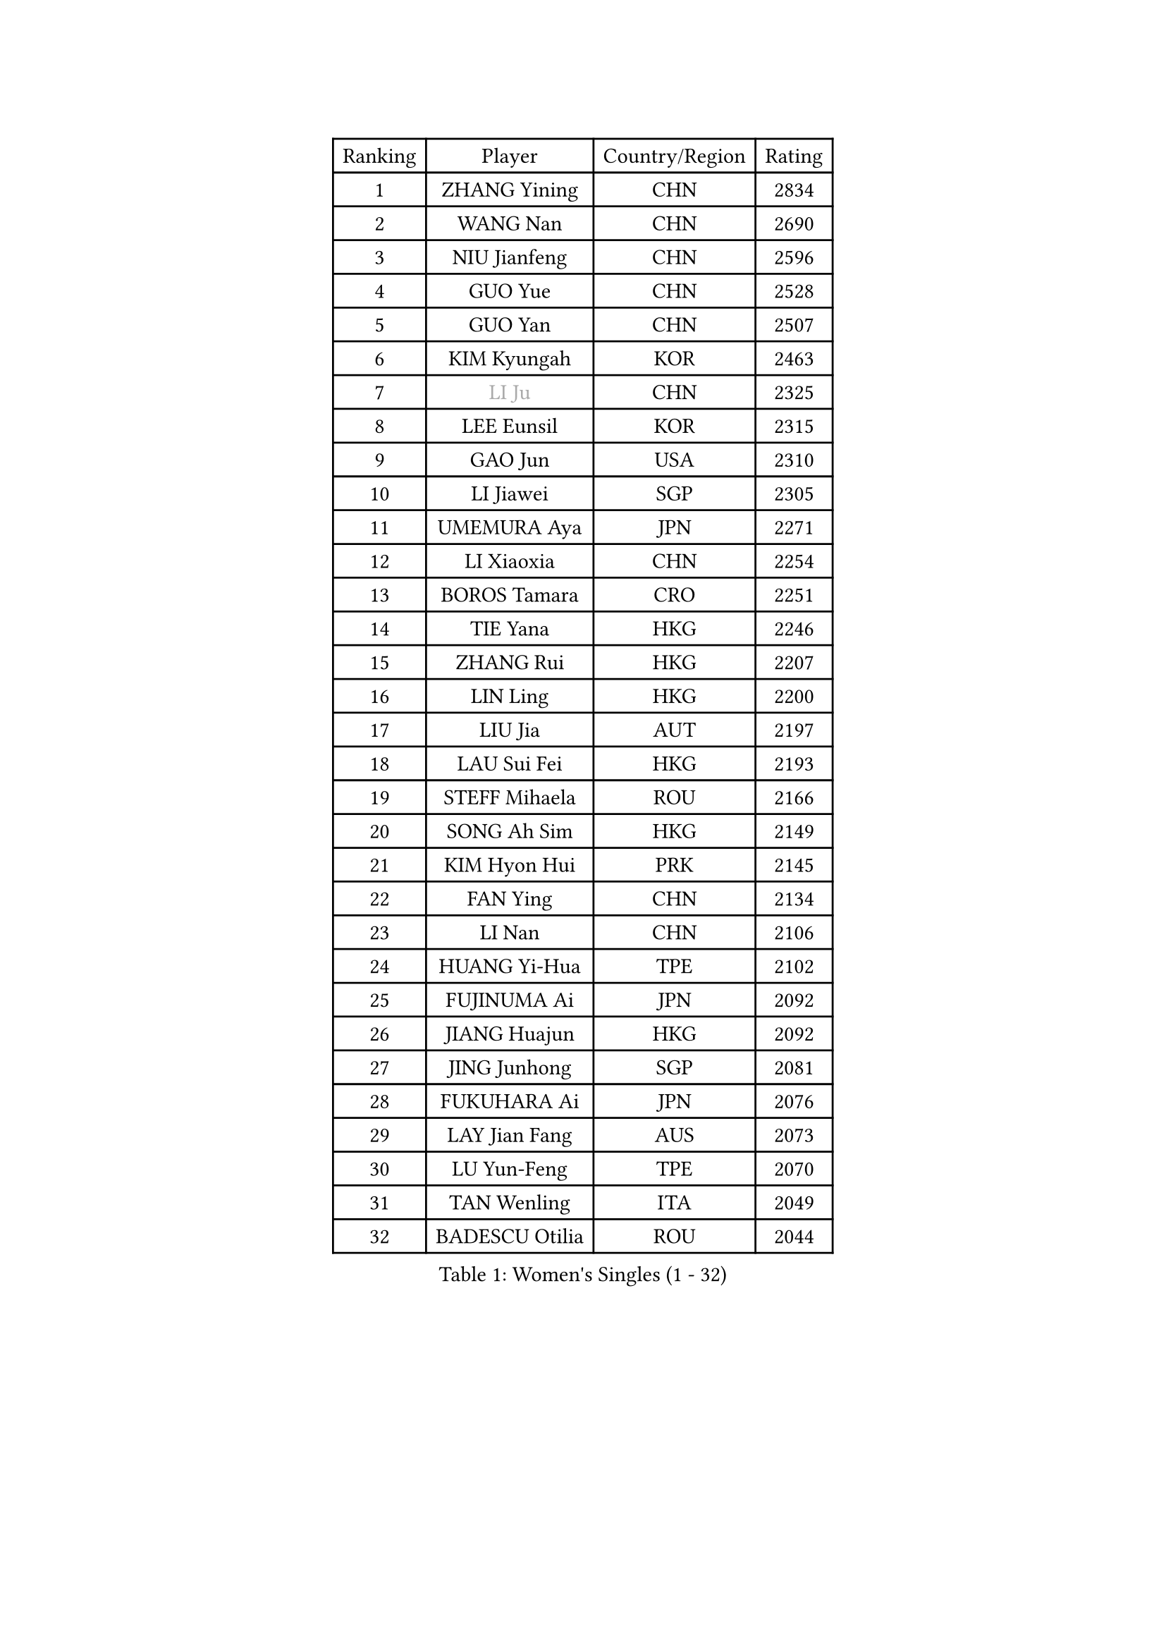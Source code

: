 
#set text(font: ("Courier New", "NSimSun"))
#figure(
  caption: "Women's Singles (1 - 32)",
    table(
      columns: 4,
      [Ranking], [Player], [Country/Region], [Rating],
      [1], [ZHANG Yining], [CHN], [2834],
      [2], [WANG Nan], [CHN], [2690],
      [3], [NIU Jianfeng], [CHN], [2596],
      [4], [GUO Yue], [CHN], [2528],
      [5], [GUO Yan], [CHN], [2507],
      [6], [KIM Kyungah], [KOR], [2463],
      [7], [#text(gray, "LI Ju")], [CHN], [2325],
      [8], [LEE Eunsil], [KOR], [2315],
      [9], [GAO Jun], [USA], [2310],
      [10], [LI Jiawei], [SGP], [2305],
      [11], [UMEMURA Aya], [JPN], [2271],
      [12], [LI Xiaoxia], [CHN], [2254],
      [13], [BOROS Tamara], [CRO], [2251],
      [14], [TIE Yana], [HKG], [2246],
      [15], [ZHANG Rui], [HKG], [2207],
      [16], [LIN Ling], [HKG], [2200],
      [17], [LIU Jia], [AUT], [2197],
      [18], [LAU Sui Fei], [HKG], [2193],
      [19], [STEFF Mihaela], [ROU], [2166],
      [20], [SONG Ah Sim], [HKG], [2149],
      [21], [KIM Hyon Hui], [PRK], [2145],
      [22], [FAN Ying], [CHN], [2134],
      [23], [LI Nan], [CHN], [2106],
      [24], [HUANG Yi-Hua], [TPE], [2102],
      [25], [FUJINUMA Ai], [JPN], [2092],
      [26], [JIANG Huajun], [HKG], [2092],
      [27], [JING Junhong], [SGP], [2081],
      [28], [FUKUHARA Ai], [JPN], [2076],
      [29], [LAY Jian Fang], [AUS], [2073],
      [30], [LU Yun-Feng], [TPE], [2070],
      [31], [TAN Wenling], [ITA], [2049],
      [32], [BADESCU Otilia], [ROU], [2044],
    )
  )#pagebreak()

#set text(font: ("Courier New", "NSimSun"))
#figure(
  caption: "Women's Singles (33 - 64)",
    table(
      columns: 4,
      [Ranking], [Player], [Country/Region], [Rating],
      [33], [GANINA Svetlana], [RUS], [2026],
      [34], [#text(gray, "SUK Eunmi")], [KOR], [2011],
      [35], [PALINA Irina], [RUS], [2008],
      [36], [PASKAUSKIENE Ruta], [LTU], [2003],
      [37], [TOTH Krisztina], [HUN], [2002],
      [38], [KIM Mi Yong], [PRK], [2000],
      [39], [BATORFI Csilla], [HUN], [2000],
      [40], [NEGRISOLI Laura], [ITA], [1987],
      [41], [ODOROVA Eva], [SVK], [1975],
      [42], [PAVLOVICH Viktoria], [BLR], [1973],
      [43], [#text(gray, "LI Jia")], [CHN], [1972],
      [44], [STRUSE Nicole], [GER], [1970],
      [45], [WANG Chen], [CHN], [1965],
      [46], [STEFANOVA Nikoleta], [ITA], [1963],
      [47], [ZHANG Xueling], [SGP], [1951],
      [48], [KIM Bokrae], [KOR], [1946],
      [49], [PAVLOVICH Veronika], [BLR], [1942],
      [50], [KWAK Bangbang], [KOR], [1942],
      [51], [KOSTROMINA Tatyana], [BLR], [1940],
      [52], [HEINE Veronika], [AUT], [1933],
      [53], [POTA Georgina], [HUN], [1928],
      [54], [SCHALL Elke], [GER], [1928],
      [55], [MELNIK Galina], [RUS], [1921],
      [56], [HIURA Reiko], [JPN], [1915],
      [57], [ZAMFIR Adriana], [ROU], [1907],
      [58], [KIM Kyungha], [KOR], [1904],
      [59], [ERDELJI Silvija], [SRB], [1902],
      [60], [DOBESOVA Jana], [CZE], [1899],
      [61], [SCHOPP Jie], [GER], [1898],
      [62], [MOON Hyunjung], [KOR], [1888],
      [63], [LI Chunli], [NZL], [1885],
      [64], [PAN Chun-Chu], [TPE], [1883],
    )
  )#pagebreak()

#set text(font: ("Courier New", "NSimSun"))
#figure(
  caption: "Women's Singles (65 - 96)",
    table(
      columns: 4,
      [Ranking], [Player], [Country/Region], [Rating],
      [65], [HIRANO Sayaka], [JPN], [1872],
      [66], [MOLNAR Cornelia], [CRO], [1866],
      [67], [BAI Yang], [CHN], [1862],
      [68], [STRBIKOVA Renata], [CZE], [1857],
      [69], [KRAVCHENKO Marina], [ISR], [1857],
      [70], [KOMWONG Nanthana], [THA], [1850],
      [71], [DAS Mouma], [IND], [1848],
      [72], [XU Yan], [SGP], [1842],
      [73], [NEMES Olga], [ROU], [1839],
      [74], [WANG Tingting], [CHN], [1838],
      [75], [LANG Kristin], [GER], [1833],
      [76], [NI Xia Lian], [LUX], [1832],
      [77], [FUJII Hiroko], [JPN], [1832],
      [78], [MOLNAR Zita], [HUN], [1824],
      [79], [FAZEKAS Maria], [HUN], [1823],
      [80], [TODOROVIC Biljana], [SLO], [1819],
      [81], [KOVTUN Elena], [UKR], [1811],
      [82], [GHATAK Poulomi], [IND], [1810],
      [83], [PLAVSIC Gordana], [SRB], [1805],
      [84], [KISHIDA Satoko], [JPN], [1804],
      [85], [MIROU Maria], [GRE], [1804],
      [86], [BILENKO Tetyana], [UKR], [1800],
      [87], [DVORAK Galia], [ESP], [1795],
      [88], [JEON Hyekyung], [KOR], [1781],
      [89], [#text(gray, "KIM Mookyo")], [KOR], [1780],
      [90], [KONISHI An], [JPN], [1779],
      [91], [BENTSEN Eldijana], [CRO], [1777],
      [92], [CHEN TONG Fei-Ming], [TPE], [1772],
      [93], [ROBERTSON Laura], [GER], [1768],
      [94], [#text(gray, "REGENWETTER Peggy")], [LUX], [1765],
      [95], [LI Yun Fei], [BEL], [1764],
      [96], [KIM Hyang Mi], [PRK], [1762],
    )
  )#pagebreak()

#set text(font: ("Courier New", "NSimSun"))
#figure(
  caption: "Women's Singles (97 - 128)",
    table(
      columns: 4,
      [Ranking], [Player], [Country/Region], [Rating],
      [97], [BURGAR Spela], [SLO], [1761],
      [98], [TANIGUCHI Naoko], [JPN], [1761],
      [99], [MUANGSUK Anisara], [THA], [1760],
      [100], [BOLLMEIER Nadine], [GER], [1759],
      [101], [LI Qiangbing], [AUT], [1747],
      [102], [MOROZOVA Marina], [EST], [1746],
      [103], [SHIOSAKI Yuka], [JPN], [1744],
      [104], [ERDELJI Anamaria], [SRB], [1743],
      [105], [VACHOVCOVA Alena], [CZE], [1739],
      [106], [DEMIENOVA Zuzana], [SVK], [1731],
      [107], [ELLO Vivien], [HUN], [1730],
      [108], [MUTLU Nevin], [TUR], [1729],
      [109], [STEFANSKA Kinga], [POL], [1729],
      [110], [OLSSON Marie], [SWE], [1727],
      [111], [#text(gray, "LOGATZKAYA Tatyana")], [BLR], [1721],
      [112], [KRAMER Tanja], [GER], [1721],
      [113], [LEE Hyangmi], [KOR], [1719],
      [114], [MOCROUSOV Elena], [MDA], [1717],
      [115], [WANG Yu], [ITA], [1711],
      [116], [SHIN Soohee], [KOR], [1710],
      [117], [BEH Lee Wei], [MAS], [1709],
      [118], [KASABOVA Asya], [BUL], [1709],
      [119], [FADEEVA Oxana], [RUS], [1703],
      [120], [GOBEL Jessica], [GER], [1702],
      [121], [JONSSON Susanne], [SWE], [1700],
      [122], [#text(gray, "LOWER Helen")], [ENG], [1698],
      [123], [KIRITSA Liudmila], [RUS], [1694],
      [124], [#text(gray, "GAO Jing Yi")], [IRL], [1693],
      [125], [SILVA Ana], [POR], [1688],
      [126], [LOVAS Petra], [HUN], [1685],
      [127], [BAKULA Andrea], [CRO], [1683],
      [128], [MIAO Miao], [AUS], [1682],
    )
  )